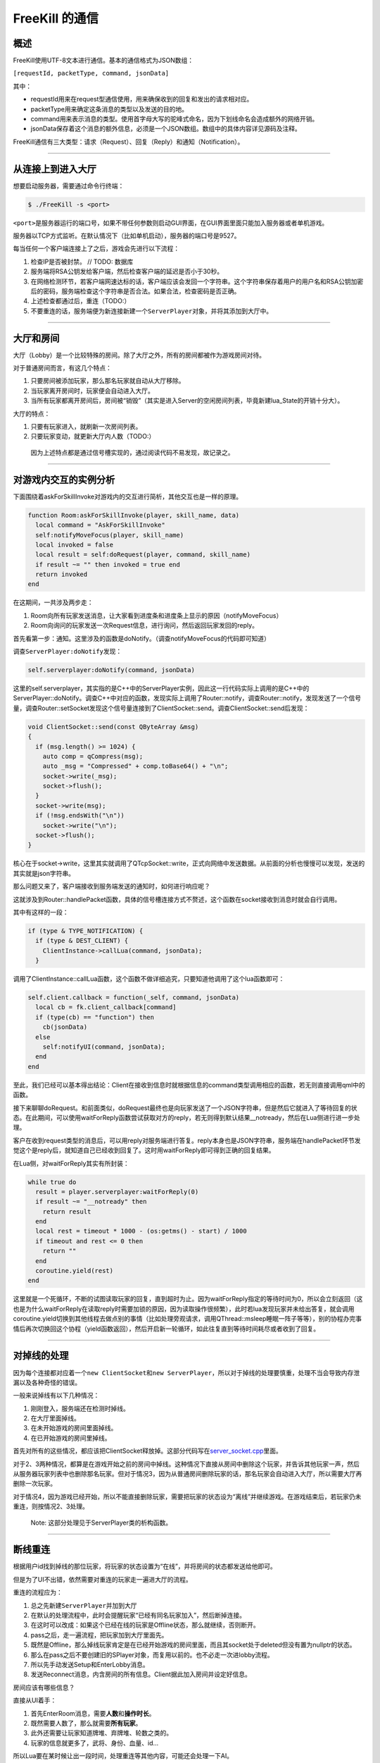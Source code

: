 .. SPDX-License-Identifier: GFDL-1.3-or-later

FreeKill 的通信
===============

概述
----

FreeKill使用UTF-8文本进行通信。基本的通信格式为JSON数组：

``[requestId, packetType, command, jsonData]``

其中：

-  requestId用来在request型通信使用，用来确保收到的回复和发出的请求相对应。
-  packetType用来确定这条消息的类型以及发送的目的地。
-  command用来表示消息的类型。使用首字母大写的驼峰式命名，因为下划线命名会造成额外的网络开销。
-  jsonData保存着这个消息的额外信息，必须是一个JSON数组。数组中的具体内容详见源码及注释。

FreeKill通信有三大类型：请求（Request）、回复（Reply）和通知（Notification）。

--------------

从连接上到进入大厅
------------------

想要启动服务器，需要通过命令行终端：

.. code:: sh

   $ ./FreeKill -s <port>

``<port>``\ 是服务器运行的端口号，如果不带任何参数则启动GUI界面，在GUI界面里面只能加入服务器或者单机游戏。

服务器以TCP方式监听。在默认情况下（比如单机启动），服务器的端口号是9527。

每当任何一个客户端连接上了之后，游戏会先进行以下流程：

1. 检查IP是否被封禁。 // TODO: 数据库
2. 服务端将RSA公钥发给客户端，然后检查客户端的延迟是否小于30秒。
3. 在网络检测环节，若客户端网速达标的话，客户端应该会发回一个字符串。这个字符串保存着用户的用户名和RSA公钥加密后的密码，服务端检查这个字符串是否合法。如果合法，检查密码是否正确。
4. 上述检查都通过后，重连（TODO:）
5. 不要重连的话，服务端便为新连接新建一个\ ``ServerPlayer``\ 对象，并将其添加到大厅中。

--------------

大厅和房间
----------

大厅（Lobby）是一个比较特殊的房间。除了大厅之外，所有的房间都被作为游戏房间对待。

对于普通房间而言，有这几个特点：

1. 只要房间被添加玩家，那么那名玩家就自动从大厅移除。
2. 当玩家离开房间时，玩家便会自动进入大厅。
3. 当所有玩家都离开房间后，房间被“销毁”（其实是进入Server的空闲房间列表，毕竟新建lua_State的开销十分大）。

大厅的特点：

1. 只要有玩家进入，就刷新一次房间列表。
2. 只要玩家变动，就更新大厅内人数（TODO:）

..

   因为上述特点都是通过信号槽实现的，通过阅读代码不易发现，故记录之。

--------------

对游戏内交互的实例分析
----------------------

下面围绕着askForSkillInvoke对游戏内的交互进行简析，其他交互也是一样的原理。

.. code:: lua

   function Room:askForSkillInvoke(player, skill_name, data)
     local command = "AskForSkillInvoke"
     self:notifyMoveFocus(player, skill_name)
     local invoked = false
     local result = self:doRequest(player, command, skill_name)
     if result ~= "" then invoked = true end
     return invoked
   end

在这期间，一共涉及两步走：

1. Room向所有玩家发送消息，让大家看到进度条和进度条上显示的原因（notifyMoveFocus）
2. Room向询问的玩家发送一次Request信息，进行询问，然后返回玩家发回的reply。

首先看第一步：通知。这里涉及的函数是doNotify。（调查notifyMoveFocus的代码即可知道）

调查\ ``ServerPlayer:doNotify``\ 发现：

.. code:: lua

     self.serverplayer:doNotify(command, jsonData)

这里的self.serverplayer，其实指的是C++中的ServerPlayer实例，因此这一行代码实际上调用的是C++中的ServerPlayer::doNotify。调查C++中对应的函数，发现实际上调用了Router::notify，调查Router::notify，发现发送了一个信号量，调查Router::setSocket发现这个信号量连接到了ClientSocket::send。调查ClientSocket::send后发现：

.. code:: cpp

   void ClientSocket::send(const QByteArray &msg)
   {
     if (msg.length() >= 1024) {
       auto comp = qCompress(msg);
       auto _msg = "Compressed" + comp.toBase64() + "\n";
       socket->write(_msg);
       socket->flush();
     }
     socket->write(msg);
     if (!msg.endsWith("\n"))
       socket->write("\n");
     socket->flush();
   }

核心在于socket->write，这里其实就调用了QTcpSocket::write，正式向网络中发送数据。从前面的分析也慢慢可以发现，发送的其实就是json字符串。

那么问题又来了，客户端接收到服务端发送的通知时，如何进行响应呢？

这就涉及到Router::handlePacket函数，具体的信号槽连接方式不赘述，这个函数在socket接收到消息时就会自行调用。

其中有这样的一段：

.. code:: cpp

     if (type & TYPE_NOTIFICATION) {
       if (type & DEST_CLIENT) {
         ClientInstance->callLua(command, jsonData);
       }

调用了ClientInstance::callLua函数，这个函数不做详细追究，只要知道他调用了这个lua函数即可：

.. code:: lua

     self.client.callback = function(_self, command, jsonData)
       local cb = fk.client_callback[command]
       if (type(cb) == "function") then
         cb(jsonData)
       else
         self:notifyUI(command, jsonData);
       end
     end

至此，我们已经可以基本得出结论：Client在接收到信息时就根据信息的command类型调用相应的函数，若无则直接调用qml中的函数。

接下来聊聊doRequest。和前面类似，doRequest最终也是向玩家发送了一个JSON字符串，但是然后它就进入了等待回复的状态。在此期间，可以使用waitForReply函数尝试获取对方的reply，若无则得到默认结果\__notready，然后在Lua侧进行进一步处理。

客户在收到request类型的消息后，可以用reply对服务端进行答复。reply本身也是JSON字符串，服务端在handlePacket环节发觉这个是reply后，就知道自己已经收到回复了。这时用waitForReply即可得到正确的回复结果。

在Lua侧，对waitForReply其实有所封装：

.. code:: lua

     while true do
       result = player.serverplayer:waitForReply(0)
       if result ~= "__notready" then
         return result
       end
       local rest = timeout * 1000 - (os:getms() - start) / 1000
       if timeout and rest <= 0 then
         return ""
       end
       coroutine.yield(rest)
     end

这里就是一个死循环，不断的试图读取玩家的回复，直到超时为止。因为waitForReply指定的等待时间为0，所以会立刻返回（这也是为什么waitForReply在读取reply时需要加锁的原因，因为读取操作很频繁），此时若lua发现玩家并未给出答复，就会调用coroutine.yield切换到其他线程去做点别的事情（比如处理旁观请求，调用QThread::msleep睡眠一阵子等等），别的协程办完事情后再次切换回这个协程（yield函数返回），然后开启新一轮循环，如此往复直到等待时间耗尽或者收到了回复。

--------------

对掉线的处理
------------

因为每个连接都对应着一个\ ``new ClientSocket``\ 和\ ``new ServerPlayer``\ ，所以对于掉线的处理要慎重，处理不当会导致内存泄漏以及各种奇怪的错误。

一般来说掉线有以下几种情况：

1. 刚刚登入，服务端还在检测时掉线。
2. 在大厅里面掉线。
3. 在未开始游戏的房间里面掉线。
4. 在已开始游戏的房间里掉线。

首先对所有的这些情况，都应该把ClientSocket释放掉。这部分代码写在\ `server_socket.cpp <../../src/network/server_socket.cpp>`__\ 里面。

对于2、3两种情况，都算是在游戏开始之前的房间中掉线。这种情况下直接从房间中删除这个玩家，并告诉其他玩家一声，然后从服务器玩家列表中也删除那名玩家。但对于情况3，因为从普通房间删除玩家的话，那名玩家会自动进入大厅，所以需要大厅再删除一次玩家。

对于情况4，因为游戏已经开始，所以不能直接删除玩家，需要把玩家的状态设为“离线”并继续游戏。在游戏结束后，若玩家仍未重连，则按情况2、3处理。

   Note: 这部分处理见于ServerPlayer类的析构函数。

--------------

断线重连
--------

根据用户id找到掉线的那位玩家，将玩家的状态设置为“在线”，并将房间的状态都发送给他即可。

但是为了UI不出错，依然需要对重连的玩家走一遍进大厅的流程。

重连的流程应为：

1. 总之先新建\ ``ServerPlayer``\ 并加到大厅
2. 在默认的处理流程中，此时会提醒玩家“已经有同名玩家加入”，然后断掉连接。
3. 在这时可以改成：如果这个已经在线的玩家是Offline状态，那么就继续，否则断开。
4. pass之后，走一遍流程，把玩家加到大厅里面先。
5. 既然是Offline，那么掉线玩家肯定是在已经开始游戏的房间里面，而且其socket处于deleted但没有置为nullptr的状态。
6. 那么在pass之后不要创建旧的SPlayer对象，而复用以前的。也不必走一次进lobby流程。
7. 所以先手动发送Setup和EnterLobby消息。
8. 发送Reconnect消息，内含房间的所有信息。Client据此加入房间并设定好信息。

房间应该有哪些信息？

直接从UI着手：

1. 首先EnterRoom消息，需要\ **人数**\ 和\ **操作时长**\ 。
2. 既然需要人数了，那么就需要\ **所有玩家**\ 。
3. 此外还需要让玩家知道牌堆、弃牌堆、轮数之类的。
4. 玩家的信息就更多了，武将、身份、血量、id…

所以Lua要在某时候让出一段时间，处理重连等其他内容，可能还会处理一下AI。

这种让出时间处理的东西时间要尽可能的短，不要在里面搞个大循环。

会阻塞住lua代码的函数有：

-  ServerPlayer:waitForReplay()
-  Room:delay()

在这里让出主线程，然后调度函数查找目前的请求列表。事实上，整个Room的游戏主流程就是一个协程：

.. code:: lua

   -- room.lua:53
   local co_func = function()
     self:run()
   end
   local co = coroutine.create(co_func)
   while not self.game_finished do
     local ret, err_msg = coroutine.resume(co)
     ...
   end

如果在游戏流程中调用yield的话，那么这里的resume会返回true，然后可以带有额外的返回值。不过只要返回true就好了，这时候lua就可以做一些简单的任务。而这个简单的任务其实也可以另外写个协程解决。

--------------

旁观（TODO）
------------

因为房间不允许加入比玩家上限的玩家，可以考虑在房间里新建一个列表存储旁观中的玩家。但是这样或许会让某些处理（如掉线）变得复杂化。

也可以考虑旁观者在服务端中处于大厅中，自己的端中在旁观房间。但是这样的话无法在房间中发送聊天。

所以还是让旁观者在房间中吧。可以给ServerPlayer设置个属性保存正在旁观的房间的id。

旁观者的处理方式或许可以像观看录像那样，过滤所有的request事件。这样就确确实实只能看着了。

而不过滤request的旁观就可以理解为操控其他玩家了。hhh

总而言之，旁观的处理流程基本如下：

1. 客户端从大厅中发起旁观房间的请求。
2. 服务器知晓后，进行一些C++的活，把这个玩家加到房间去。
3. 之后把这个请求丢到请求列表去。等房间让出协程后，进行对旁观玩家的处理流程。
4. Lua中如同断线重连那样，肯定要让玩家知晓房间内的状况。
5. 此时由于Lua的Room中并没有这个玩家，因此也要新建一个SPlayer对象。
6. 但这种Player比较特殊，他与游戏无关，所以肯定不能加到Room的players中。考虑另外弄个数组，但是这样就可能被notify函数啥的过滤掉了。
7. 这种情况下可以魔改doBroadcastNotify函数，如果是对全员广播消息的话，那么也跟旁观者说一声。

考虑到UI中是以fk.Self决定主视角，因此有必要发一条Setup信息改掉旁观者视角？或者修改Room.qml专门适配旁观者。
